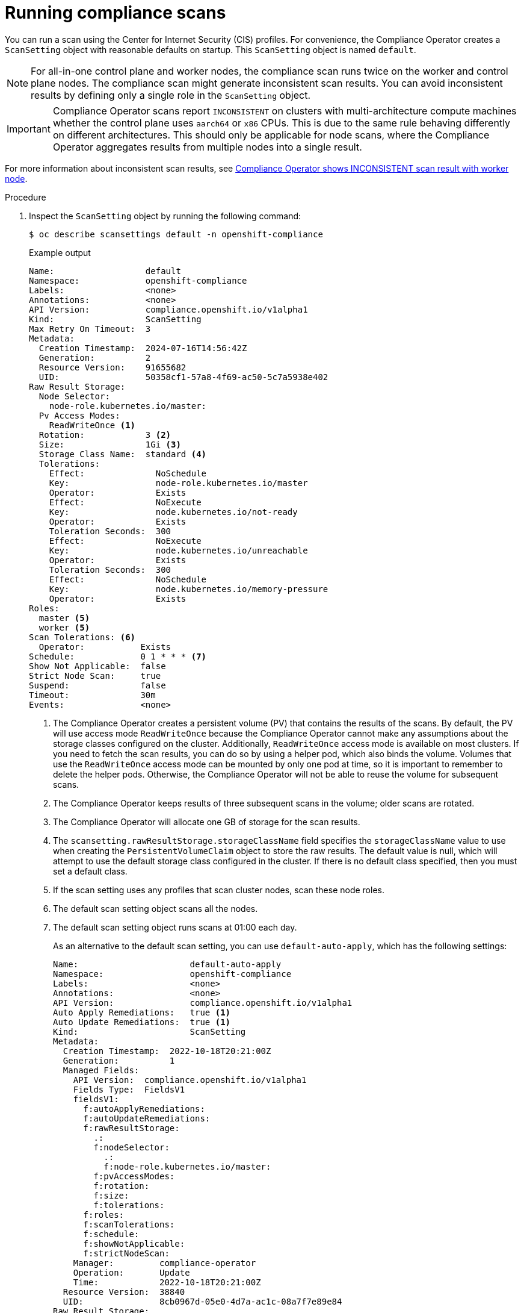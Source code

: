// Module included in the following assemblies:
//
// * security/compliance_operator/co-scans/compliance-scans.adoc

:_mod-docs-content-type: PROCEDURE
[id="running-compliance-scans_{context}"]
= Running compliance scans

You can run a scan using the Center for Internet Security (CIS) profiles. For convenience, the Compliance Operator creates a `ScanSetting` object with reasonable defaults on startup. This `ScanSetting` object is named `default`.

[NOTE]
====
For all-in-one control plane and worker nodes, the compliance scan runs twice on the worker and control plane nodes. The compliance scan might generate inconsistent scan results. You can avoid inconsistent results by defining only a single role in the `ScanSetting` object.
====

[IMPORTANT]
====
Compliance Operator scans report `INCONSISTENT` on clusters with multi-architecture compute machines whether the control plane uses `aarch64` or `x86` CPUs. This is due to the same rule behaving differently on different architectures. This should only be applicable for node scans, where the Compliance Operator aggregates results from multiple nodes into a single result.
====

For more information about inconsistent scan results, see link:https://access.redhat.com/solutions/6970861[Compliance Operator shows INCONSISTENT scan result with worker node].

.Procedure

.  Inspect the `ScanSetting` object by running the following command:
+
[source,terminal]
----
$ oc describe scansettings default -n openshift-compliance
----
+
.Example output
[source,yaml]
----
Name:                  default
Namespace:             openshift-compliance
Labels:                <none>
Annotations:           <none>
API Version:           compliance.openshift.io/v1alpha1
Kind:                  ScanSetting
Max Retry On Timeout:  3
Metadata:
  Creation Timestamp:  2024-07-16T14:56:42Z
  Generation:          2
  Resource Version:    91655682
  UID:                 50358cf1-57a8-4f69-ac50-5c7a5938e402
Raw Result Storage:
  Node Selector:
    node-role.kubernetes.io/master:  
  Pv Access Modes:
    ReadWriteOnce <1>
  Rotation:            3 <2>
  Size:                1Gi <3>
  Storage Class Name:  standard <4>
  Tolerations:
    Effect:              NoSchedule
    Key:                 node-role.kubernetes.io/master
    Operator:            Exists
    Effect:              NoExecute
    Key:                 node.kubernetes.io/not-ready
    Operator:            Exists
    Toleration Seconds:  300
    Effect:              NoExecute
    Key:                 node.kubernetes.io/unreachable
    Operator:            Exists
    Toleration Seconds:  300
    Effect:              NoSchedule
    Key:                 node.kubernetes.io/memory-pressure
    Operator:            Exists
Roles:
  master <5>
  worker <5>
Scan Tolerations: <6>
  Operator:           Exists
Schedule:             0 1 * * * <7>
Show Not Applicable:  false
Strict Node Scan:     true
Suspend:              false
Timeout:              30m
Events:               <none>


----
<1> The Compliance Operator creates a persistent volume (PV) that contains the results of the scans. By default, the PV will use access mode `ReadWriteOnce` because the Compliance Operator cannot make any assumptions about the storage classes configured on the cluster. Additionally, `ReadWriteOnce` access mode is available on most clusters. If you need to fetch the scan results, you can do so by using a helper pod, which also binds the volume. Volumes that use the `ReadWriteOnce` access mode can be mounted by only one pod at time, so it is important to remember to delete the helper pods. Otherwise, the Compliance Operator will not be able to reuse the volume for subsequent scans.
<2> The Compliance Operator keeps results of three subsequent scans in the volume; older scans are rotated.
<3> The Compliance Operator will allocate one GB of storage for the scan results.
<4> The `scansetting.rawResultStorage.storageClassName` field specifies the `storageClassName` value to use when creating the `PersistentVolumeClaim` object to store the raw results. The default value is null, which will attempt to use the default storage class configured in the cluster. If there is no default class specified, then you must set a default class.
<5> If the scan setting uses any profiles that scan cluster nodes, scan these node roles.
<6> The default scan setting object scans all the nodes.
<7> The default scan setting object runs scans at 01:00 each day.
+
As an alternative to the default scan setting, you can use `default-auto-apply`, which has the following settings:
+
[source,yaml]
----
Name:                      default-auto-apply
Namespace:                 openshift-compliance
Labels:                    <none>
Annotations:               <none>
API Version:               compliance.openshift.io/v1alpha1
Auto Apply Remediations:   true <1>
Auto Update Remediations:  true <1>
Kind:                      ScanSetting
Metadata:
  Creation Timestamp:  2022-10-18T20:21:00Z
  Generation:          1
  Managed Fields:
    API Version:  compliance.openshift.io/v1alpha1
    Fields Type:  FieldsV1
    fieldsV1:
      f:autoApplyRemediations:
      f:autoUpdateRemediations:
      f:rawResultStorage:
        .:
        f:nodeSelector:
          .:
          f:node-role.kubernetes.io/master:
        f:pvAccessModes:
        f:rotation:
        f:size:
        f:tolerations:
      f:roles:
      f:scanTolerations:
      f:schedule:
      f:showNotApplicable:
      f:strictNodeScan:
    Manager:         compliance-operator
    Operation:       Update
    Time:            2022-10-18T20:21:00Z
  Resource Version:  38840
  UID:               8cb0967d-05e0-4d7a-ac1c-08a7f7e89e84
Raw Result Storage:
  Node Selector:
    node-role.kubernetes.io/master:
  Pv Access Modes:
    ReadWriteOnce
  Rotation:  3
  Size:      1Gi
  Tolerations:
    Effect:              NoSchedule
    Key:                 node-role.kubernetes.io/master
    Operator:            Exists
    Effect:              NoExecute
    Key:                 node.kubernetes.io/not-ready
    Operator:            Exists
    Toleration Seconds:  300
    Effect:              NoExecute
    Key:                 node.kubernetes.io/unreachable
    Operator:            Exists
    Toleration Seconds:  300
    Effect:              NoSchedule
    Key:                 node.kubernetes.io/memory-pressure
    Operator:            Exists
Roles:
  master
  worker
Scan Tolerations:
  Operator:           Exists
Schedule:             0 1 * * *
Show Not Applicable:  false
Strict Node Scan:     true
Events:               <none>
----
<1> Setting `autoUpdateRemediations` and `autoApplyRemediations` flags to `true` allows you to easily create `ScanSetting` objects that auto-remediate without extra steps.

. Create a `ScanSettingBinding` object that binds to the default `ScanSetting` object and scans the cluster using the `cis` and `cis-node` profiles. For example:
+
[source,yaml]
----
apiVersion: compliance.openshift.io/v1alpha1
kind: ScanSettingBinding
metadata:
  name: cis-compliance
  namespace: openshift-compliance
profiles:
  - name: ocp4-cis-node
    kind: Profile
    apiGroup: compliance.openshift.io/v1alpha1
  - name: ocp4-cis
    kind: Profile
    apiGroup: compliance.openshift.io/v1alpha1
settingsRef:
  name: default
  kind: ScanSetting
  apiGroup: compliance.openshift.io/v1alpha1
----

. Create the `ScanSettingBinding` object by running:
+
[source, terminal]
----
$ oc create -f <file-name>.yaml -n openshift-compliance
----
+
At this point in the process, the `ScanSettingBinding` object is reconciled and based on the `Binding` and the `Bound` settings. The Compliance Operator creates a `ComplianceSuite` object and the associated `ComplianceScan` objects.

. Follow the compliance scan progress by running:
+
[source,terminal]
----
$ oc get compliancescan -w -n openshift-compliance
----
+
The scans progress through the scanning phases and eventually reach the `DONE` phase when complete. In most cases, the result of the scan is `NON-COMPLIANT`. You can review the scan results and start applying remediations to make the cluster compliant. See _Managing Compliance Operator remediation_ for more information.
